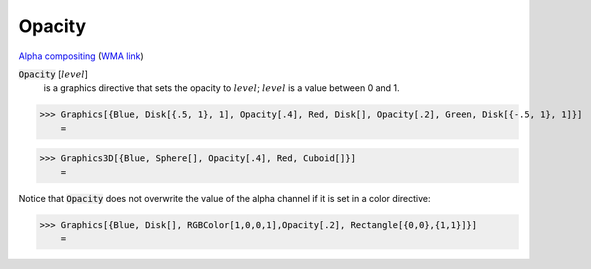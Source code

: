 Opacity
=======

`Alpha compositing <https://en.wikipedia.org/wiki/Alpha_compositing>`_ (`WMA link <https://reference.wolfram.com/language/ref/Opacity.html>`_)


:code:`Opacity` [:math:`level`]
    is a graphics directive that sets the opacity to :math:`level`; :math:`level` is a            value between 0 and 1.





>>> Graphics[{Blue, Disk[{.5, 1}, 1], Opacity[.4], Red, Disk[], Opacity[.2], Green, Disk[{-.5, 1}, 1]}]
    =

.. image:: tmp1bl6ii8o.png
    :align: center



>>> Graphics3D[{Blue, Sphere[], Opacity[.4], Red, Cuboid[]}]
    =

.. image:: tmpocdlpviw.png
    :align: center




Notice that :code:`Opacity`  does not overwrite the value of the alpha channel if it is set in a color directive:

>>> Graphics[{Blue, Disk[], RGBColor[1,0,0,1],Opacity[.2], Rectangle[{0,0},{1,1}]}]
    =

.. image:: tmpnjgtyik2.png
    :align: center



